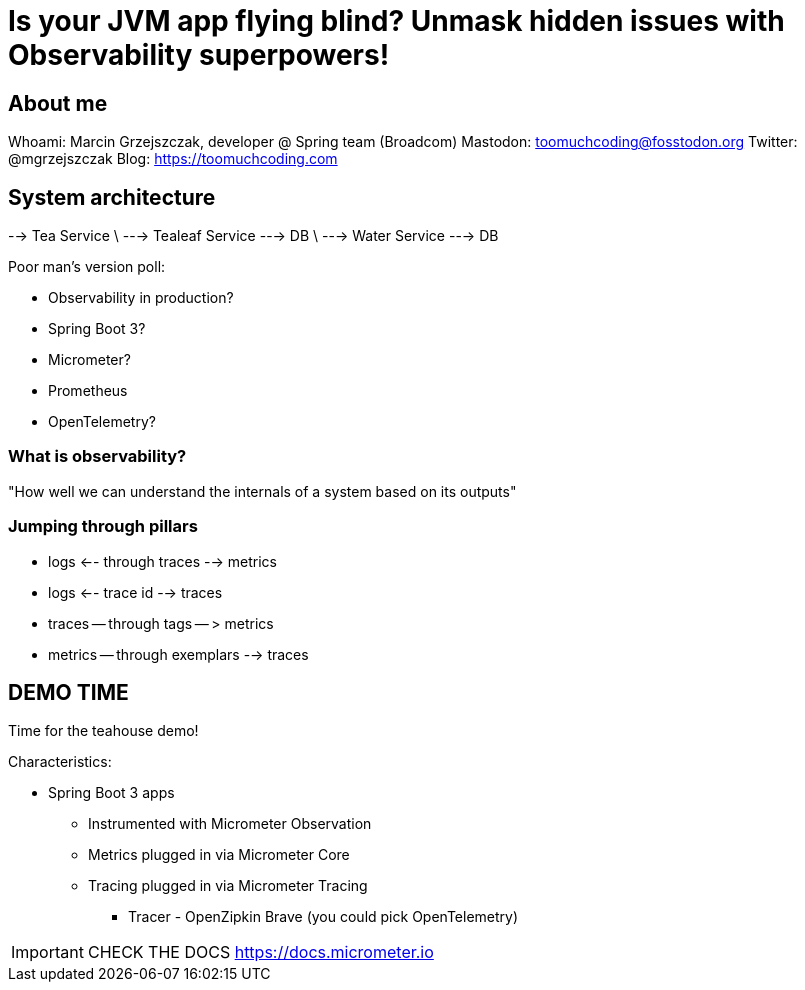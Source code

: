 = Is your JVM app flying blind? Unmask hidden issues with Observability superpowers!

== About me

Whoami: Marcin Grzejszczak, developer @ Spring team (Broadcom)
Mastodon: toomuchcoding@fosstodon.org
Twitter: @mgrzejszczak
Blog: https://toomuchcoding.com

== System architecture

--> Tea Service
\ --->  Tealeaf Service  ---> DB
\ --->  Water Service    ---> DB

Poor man's version poll:

* Observability in production?
* Spring Boot 3?
* Micrometer?
* Prometheus
* OpenTelemetry?

=== What is observability?

"How well we can understand the internals of a system based on its outputs"

=== Jumping through pillars

* logs <-- through traces --> metrics
* logs <-- trace id --> traces
* traces -- through tags -- > metrics
* metrics -- through exemplars --> traces

== DEMO TIME

Time for the teahouse demo!

Characteristics:

* Spring Boot 3 apps
** Instrumented with Micrometer Observation
** Metrics plugged in via Micrometer Core
** Tracing plugged in via Micrometer Tracing
*** Tracer - OpenZipkin Brave (you could pick OpenTelemetry)



IMPORTANT: CHECK THE DOCS https://docs.micrometer.io

